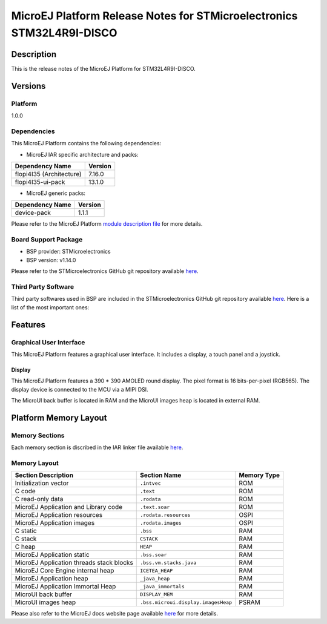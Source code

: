 ..
    Copyright 2022 MicroEJ Corp. All rights reserved.
    Use of this source code is governed by a BSD-style license that can be found with this software..

.. |BOARD_NAME| replace:: STM32L4R9I-DISCO
.. |PLATFORM_VER| replace:: 1.0.0
.. |PLATFORM| replace:: MicroEJ Platform
.. |MANUFACTURER| replace:: STMicroelectronics

========================================================
|PLATFORM| Release Notes for |MANUFACTURER| |BOARD_NAME|
========================================================

Description
===========

This is the release notes of the |PLATFORM| for |BOARD_NAME|.

Versions
========

Platform
--------

|PLATFORM_VER|

Dependencies
------------

This |PLATFORM| contains the following dependencies:

- MicroEJ IAR specific architecture and packs:

.. list-table::
   :header-rows: 1
   
   * - Dependency Name
     - Version
   * - flopi4I35 (Architecture)
     - 7.16.0
   * - flopi4I35-ui-pack
     - 13.1.0

- MicroEJ generic packs:

.. list-table::
   :header-rows: 1
   
   * - Dependency Name
     - Version
   * - device-pack
     - 1.1.1

Please refer to the |PLATFORM| `module description file <./STM32L4R9DISCO-configuration/module.ivy>`_ 
for more details.

Board Support Package
---------------------

- BSP provider: |MANUFACTURER|
- BSP version: v1.14.0

Please refer to the |MANUFACTURER| GitHub git repository
available `here
<https://github.com/STMicroelectronics/STM32CubeL4>`__.

Third Party Software
--------------------

Third party softwares used in BSP are included in the |MANUFACTURER|
GitHub git repository available `here <https://github.com/STMicroelectronics/STM32CubeL4>`__.
Here is a list of the most important ones:

.. list-table::
   :header-rows: 1
   :widths: 3 3 3

   * - Software
     - Version
   * - FreeRTOS
     - 10.0.1

Features
========

Graphical User Interface
------------------------

This |PLATFORM| features a graphical user interface. It includes a display,
a touch panel and a joystick.

Display
~~~~~~

This |PLATFORM| features a 390 * 390 AMOLED round display.  The pixel format
is 16 bits-per-pixel (RGB565).  The display device is connected to the MCU
via a MIPI DSI.

The MicroUI back buffer is located in RAM and the MicroUI images heap is located in external RAM.

Platform Memory Layout
======================

Memory Sections
---------------

Each memory section is discribed in the IAR linker file available
`here
<STM32L4R9DISCO-bsp/projects/microej/EWARM/stm32l4r9xx_flash.icf>`__.

Memory Layout
-------------

.. list-table::
   :header-rows: 1
   
   * - Section Description
     - Section Name
     - Memory Type
   * - Initialization vector
     - ``.intvec``
     - ROM
   * - C code
     - ``.text``
     - ROM
   * - C read-only data
     - ``.rodata``
     - ROM
   * - MicroEJ Application and Library code
     - ``.text.soar``
     - ROM
   * - MicroEJ Application resources 
     - ``.rodata.resources``
     - OSPI
   * - MicroEJ Application images 
     - ``.rodata.images``
     - OSPI
   * - C static
     - ``.bss``
     - RAM
   * - C stack
     - ``CSTACK``
     - RAM
   * - C heap
     - ``HEAP``
     - RAM
   * - MicroEJ Application static
     - ``.bss.soar``
     - RAM
   * - MicroEJ Application threads stack blocks
     - ``.bss.vm.stacks.java``
     - RAM
   * - MicroEJ Core Engine internal heap
     - ``ICETEA_HEAP``
     - RAM
   * - MicroEJ Application heap
     - ``_java_heap``
     - RAM
   * - MicroEJ Application Immortal Heap
     - ``_java_immortals``
     - RAM
   * - MicroUI back buffer
     - ``DISPLAY_MEM``
     - RAM
   * - MicroUI images heap
     - ``.bss.microui.display.imagesHeap``
     - PSRAM

Please also refer to the MicroEJ docs website page available `here
<https://docs.microej.com/en/latest/PlatformDeveloperGuide/coreEngine.html#link>`__
for more details.
